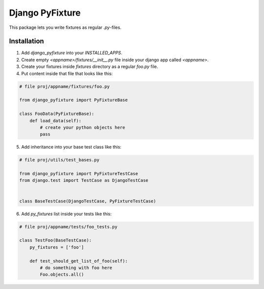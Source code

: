 ==================
 Django PyFixture
==================

This package lets you write fixtures as regular `.py`-files.

Installation
============

1.  Add `django_pyfixture` into your `INSTALLED_APPS`.
2.  Create empty `<appname>/fixtures/__init__.py` file inside your
    django app called `<appname>`.
3.  Create your fixtures inside `fixtures` directory as a regular
    `foo.py` file.
4.  Put content inside that file that looks like this:

.. code-block:: python

    # file proj/appname/fixtures/foo.py

    from django_pyfixture import PyFixtureBase

    class FooData(PyFixtureBase):
        def load_data(self):
            # create your python objects here
            pass

5.  Add inheritance into your base test class like this:

.. code-block:: python

    # file proj/utils/test_bases.py

    from django_pyfixture import PyFixtureTestCase
    from django.test import TestCase as DjangoTestCase


    class BaseTestCase(DjangoTestCase, PyFixtureTestCase)

6.  Add `py_fixtures` list inside your tests like this:

.. code-block:: python

    # file proj/appname/tests/foo_tests.py

    class TestFoo(BaseTestCase):
        py_fixtures = ['foo']

        def test_should_get_list_of_foo(self):
            # do something with foo here
            Foo.objects.all()
